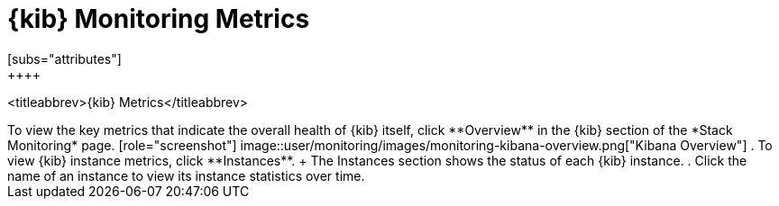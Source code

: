 [role="xpack"]
[[kibana-page]]
= {kib} Monitoring Metrics
[subs="attributes"]
++++
<titleabbrev>{kib} Metrics</titleabbrev>
++++

To view the key metrics that indicate the overall health of {kib} itself,
click **Overview** in the {kib} section of the *Stack Monitoring* page.

[role="screenshot"]
image::user/monitoring/images/monitoring-kibana-overview.png["Kibana Overview"]

. To view {kib} instance metrics, click **Instances**. 
+
The Instances section shows the status of each {kib} instance.

. Click the name of an instance to view its instance statistics over time.
